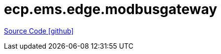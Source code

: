 = ecp.ems.edge.modbusgateway

https://github.com/OpenEMS/openems/tree/develop/ecp.ems.edge.modbusgateway[Source Code icon:github[]]